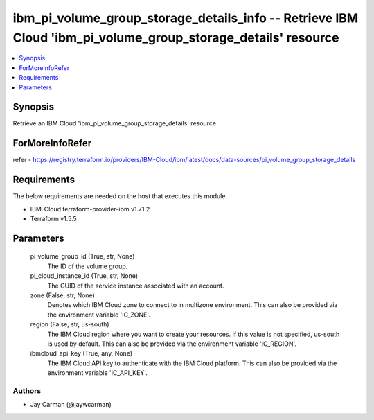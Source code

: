 
ibm_pi_volume_group_storage_details_info -- Retrieve IBM Cloud 'ibm_pi_volume_group_storage_details' resource
=============================================================================================================

.. contents::
   :local:
   :depth: 1


Synopsis
--------

Retrieve an IBM Cloud 'ibm_pi_volume_group_storage_details' resource


ForMoreInfoRefer
----------------
refer - https://registry.terraform.io/providers/IBM-Cloud/ibm/latest/docs/data-sources/pi_volume_group_storage_details

Requirements
------------
The below requirements are needed on the host that executes this module.

- IBM-Cloud terraform-provider-ibm v1.71.2
- Terraform v1.5.5



Parameters
----------

  pi_volume_group_id (True, str, None)
    The ID of the volume group.


  pi_cloud_instance_id (True, str, None)
    The GUID of the service instance associated with an account.


  zone (False, str, None)
    Denotes which IBM Cloud zone to connect to in multizone environment. This can also be provided via the environment variable 'IC_ZONE'.


  region (False, str, us-south)
    The IBM Cloud region where you want to create your resources. If this value is not specified, us-south is used by default. This can also be provided via the environment variable 'IC_REGION'.


  ibmcloud_api_key (True, any, None)
    The IBM Cloud API key to authenticate with the IBM Cloud platform. This can also be provided via the environment variable 'IC_API_KEY'.













Authors
~~~~~~~

- Jay Carman (@jaywcarman)

